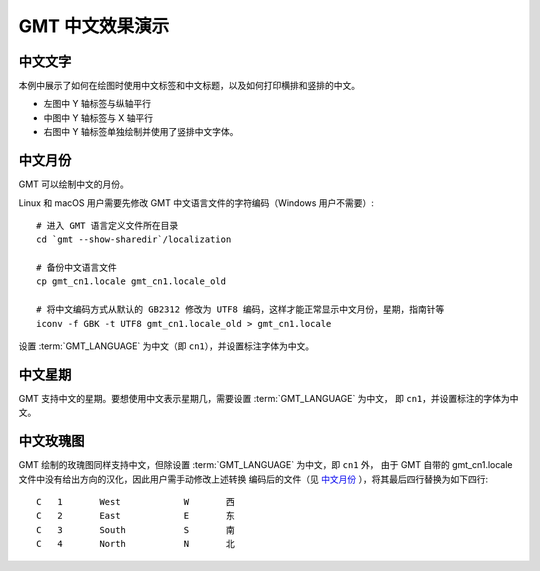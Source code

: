 GMT 中文效果演示
================

中文文字
--------

本例中展示了如何在绘图时使用中文标签和中文标题，以及如何打印横排和竖排的中文。

- 左图中 Y 轴标签与纵轴平行
- 中图中 Y 轴标签与 X 轴平行
- 右图中 Y 轴标签单独绘制并使用了竖排中文字体。

.. gmtplot:: chinese-texts.sh
    :show-code: true
    :width: 80%

中文月份
--------

GMT 可以绘制中文的月份。

Linux 和 macOS 用户需要先修改 GMT 中文语言文件的字符编码（Windows 用户不需要）::

    # 进入 GMT 语言定义文件所在目录
    cd `gmt --show-sharedir`/localization

    # 备份中文语言文件
    cp gmt_cn1.locale gmt_cn1.locale_old

    # 将中文编码方式从默认的 GB2312 修改为 UTF8 编码，这样才能正常显示中文月份，星期，指南针等
    iconv -f GBK -t UTF8 gmt_cn1.locale_old > gmt_cn1.locale

设置 :term:`GMT_LANGUAGE` 为中文（即 ``cn1``），并设置标注字体为中文。

.. gmtplot:: chinese-months.sh
   :show-code: true
   :width: 80%

中文星期
--------

GMT 支持中文的星期。要想使用中文表示星期几，需要设置 :term:`GMT_LANGUAGE` 为中文，
即 ``cn1``，并设置标注的字体为中文。

.. gmtplot:: chinese-weeks.sh
   :show-code: true
   :width: 80%

中文玫瑰图
----------

GMT 绘制的玫瑰图同样支持中文，但除设置 :term:`GMT_LANGUAGE` 为中文，即 ``cn1`` 外，
由于 GMT 自带的 gmt_cn1.locale 文件中没有给出方向的汉化，因此用户需手动修改上述转换
编码后的文件（见 `中文月份`_ ），将其最后四行替换为如下四行::

    C	1	West		W	西
    C	2	East		E	东
    C	3	South		S	南
    C	4	North		N	北

.. gmtplot:: chinese-compass.sh
   :show-code: true
   :width: 80%
